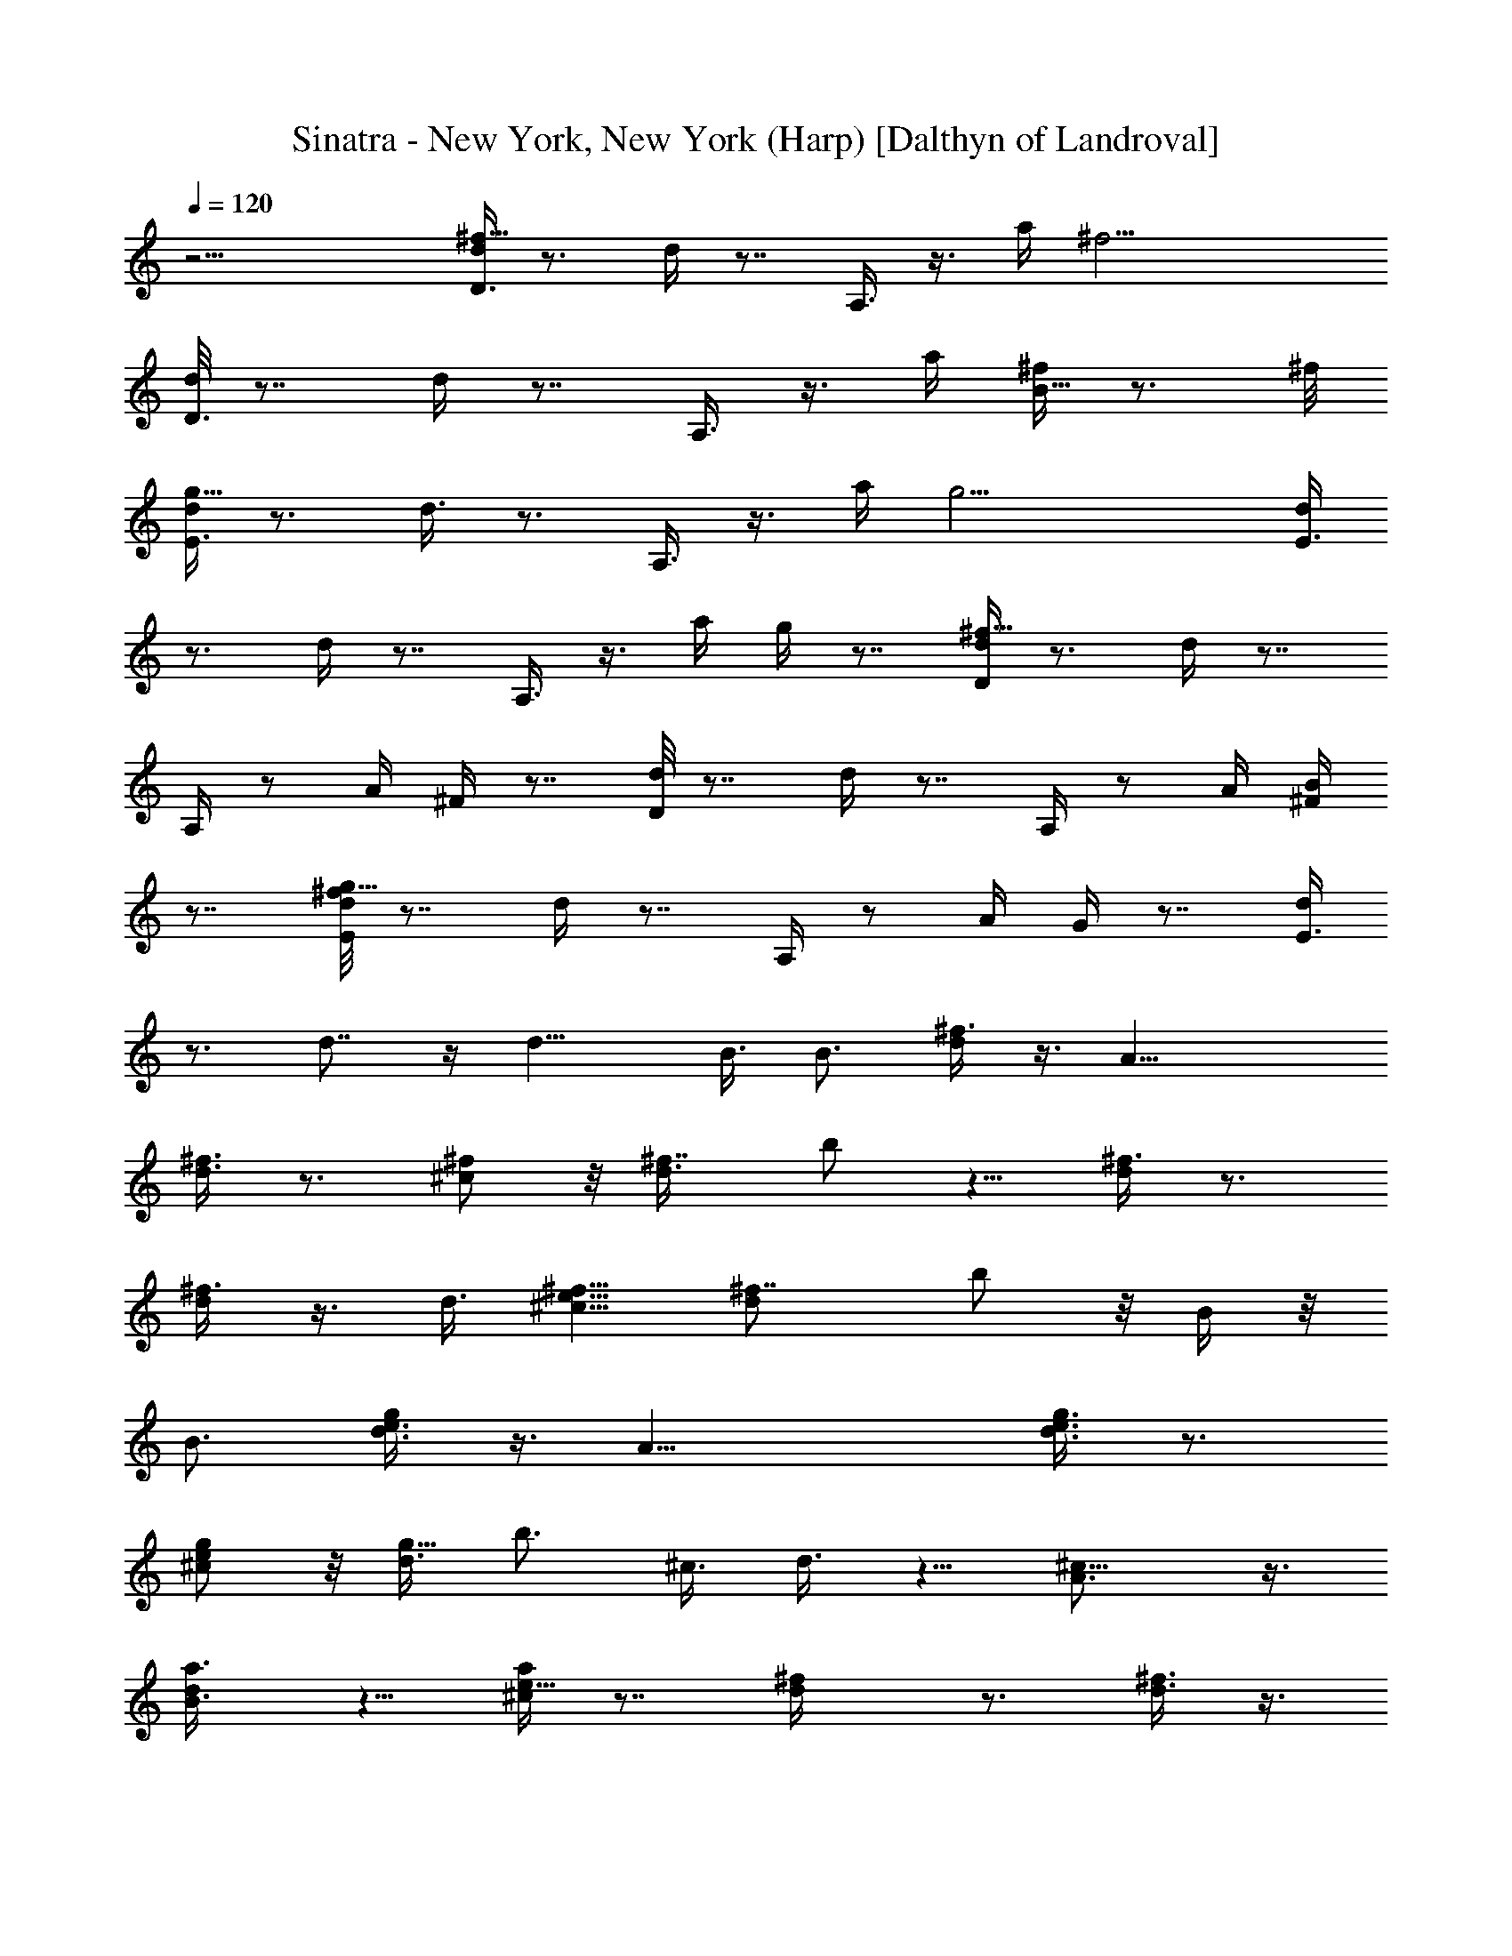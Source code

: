 X:1
T:Sinatra - New York, New York (Harp) [Dalthyn of Landroval]
L:1/4
Q:120
K:C
z17/4 [d/4^f25/8D3/8] z3/4 d/4 z7/8 A,3/8 z3/8 a/4 [^f17/4z9/8]
[d/8D3/8] z7/8 d/4 z7/8 A,3/8 z3/8 a/4 [^f/4B9/8] z3/4 ^f/8
[d/4g25/8E3/8] z3/4 d3/8 z3/4 A,3/8 z3/8 a/4 [g17/4z9/8] [d/4E3/8]
z3/4 d/4 z7/8 A,3/8 z3/8 a/4 g/4 z7/8 [d/4^f59/8D/4] z3/4 d/4 z7/8
A,/4 z/2 A/4 ^F/4 z7/8 [d/8D/4] z7/8 d/4 z7/8 A,/4 z/2 A/4 [^F/4B]
z7/8 [^f/8d/8E/4g35/8] z7/8 d/4 z7/8 A,/4 z/2 A/4 G/4 z7/8 [d/4E3/8]
z3/4 d7/8 z/4 d13/8 B3/8 [B3/4z/8] [^f3/8d/4] z3/8 [A21/8z3/8]
[^f3/8d3/8] z3/4 [^f/2^c/2] z/8 [^f7/8d3/8] b/2 z5/8 [^f3/8d/4] z3/4
[^f3/8d/2] z3/8 d3/8 [e5/8^c5/8^f5/8] [d^f7/8z3/8] b/2 z/8 B/4 z/8
[B3/4z/8] [d3/8g/4e3/8] z3/8 [A29/8z3/8] [g3/8e3/8d3/8] z3/4
[^c/2e/2g/2] z/8 [d3/8g9/8] b3/4 ^c3/8 d3/8 z5/8 [^c9/8A3/4] z3/8
[B3/4da3/8] z5/8 [^c/4a/4e9/8] z7/8 [^fd/4] z3/4 [^f3/8d3/8] z3/8
^f3/8 [^f5/8^c3/4] [=f3/8^f3/8d/4] z/8 [^f/2b/4] z7/8 [^f3/8d/4] z3/4
[^f3/8d3/8z/8] a5/8 ^f3/8 [^f5/8^c/2] z/8 [^f3/4d/4] z/8 b3/8 z/4
[^f9/8z/2] [d/4g/4e/4] z3/8 [e3/8z/8] d/8 z/8 [e9/8g3/8d3/8] z3/8
B3/8 [^c5/8g3/8e17/8] z/4 [gd/8] [d3/8z/4] [b3/4B3/4] ^c3/8
[d3/4z5/8] [^f/8g3/2] z/4 d z/8 [^c3/4a5/8A/2^fd/4] [d3/4z3/8]
[Bz3/8] [=c9/8=f9/8z3/4] B/4 [A/4z/8] [B5/8e/8^F/4] z/2 A3/8
[A3/4e3/4B3/4^F3/4] [^F3/8B3/8D/4A3/8] z/8 [d5/8A3/4^F3/4] z/8
[B/4Ae/4] [^F3/4B5/8D3/4] [d3/8z/8] [^F3/8A3/8z/4] [e3/4z/8]
[A5/8B/2^F5/8] z/8 [a21/8d9/8^f21/8B5/2] [dz3/8] e5/8 d B3/8 z/8 B5/8
[d/4E/8^f/4B/4A29/8] z [B/8^C/4G/4e/4] z/4 [^C3/4B5/8G5/8e3/4]
[B3/8z/8] [E3/8^c3/8^f3/8z/4] [G5/8B3/4^C3/4z/8] e5/8
[^F/4D/4B3/8G3/8] z/8 [^f5/8B5/8E3/4d5/8] [e3/4^c3/8A5/4g] [^c7/8z/8]
b/4 [e/2z/4] ^f/8 [^f/4B/4d/8] [e/8b/4^c/4G/8] [A/8B/8^F/8d/8]
[dG3/8b/4B3/8E/4] e/4 ^f/4 b/4 [G3/8E/4^c3/8e9/8z/8] [=f/4d/4] ^f/4
g/4 ^g/8 [A/4z/8] [^F/4B/4^f/2d3/8z/8] a3/8 z/4 =f/8 [^f/4z/8]
[A3/8B/2d5/8^F5/8=f3/4z/4] a3/8 [d5/8^c^f/8a] [^fz/8] ^d/8 e/8 z/8
=d3/8 z/8 [=f3/8^f3/8d3/8^c3/8a3/8] [d5/8^f3/4B5/8A5/8] [^c3/8A/2z/8]
[e/8^F3/8] e/8 [^f3/8a3/8^c/8e/8] [^c/4e/4] ^c/8 a/4 z/8 ^f/8 z/8
[a5/8z/8] ^d/4 e/4 z/8 [^f3/8z/8] [^c/4z/8] [a15/8=d/2B2z/8]
[^f15/8z3/8] [d3/2z3/8] b/4 z/8 ^c3/8 z/8 ^a/8 [^a/4b/8^c/4]
[e/8b/4=g/4d/8] [=f/8^g/4^d/8c'27/8^f/8] [e5/8^f5/8=a25/8]
[e5/2^f9/8] ^f3/8 ^f7/8 z7/8 [c'11/8a5/4^f5/4e11/8] z/8
[b3/4=g9/8^f=d] [b3/2z3/8] [ge7/8=c3/4B] z/4 [^fec7/8Az3/8] b3/8 ^a/4
z/8 [b5/8d33/8B33/8G4] g5/8 z9/4 ^f/4 e3/8 [^a5/4z/8]
[e25/8^A33/8G33/8z2] g3/4 ^f3/8 e [=a9/8z/8] [^f25/4=A25/4D23/4z21/4]
a [b9/8^g9/8=f3/4B9/8D] [fz3/8] [c'a7/8^fcD] z/8
[^c15/8a9/8e9/4^F11/4z3/4] b3/8 [a7/4z3/4] ^c7/8 z/8 [^c/4a/4^f/8e/8]
z [^c/8A/8] z/8 [^g3/4^d3/4^c3/4A5/8] z/8 [b9/8^f5/4^d9/8A7/2]
[^a3/8=d/8] [=f/8^c/4e/4] [=a/8=c2] [^g/8b5/8^d15/8=g11/8] z5/8 a5/8
g5/8 [b9/8z3/4] [^f/4=d/4B/4G/4] z7/8 [e/8^c/4A/4^F/8] z/8
[^f3/4d3/4B3/4G5/8] z/8 [b3/8^f3/8d3/8B3/8] [^f5/8d5/8BG3/4] z/8
[e3/8d/4] [^f9/8^cB5/8G/2] z/4 A3/8 d7/8 z/4 d13/8 z/8 B/4 z/8
[B5/8a3/8d3/8^F3/8e3/8] z/4 [^F/8A7/2a/8d/8B/8e/8] z19/8
[d/2^F/2a/2B/2e/2] z/8 [d/4z/8] [a/8^F/8e/8B/8] z15/8
[^F/8a/8B/4d9/8e/8] z [e3/8^F/8a/8d/8B/8] z/4 d3/4 B7/8 [A29/8z/8]
[d/4^f/4B3/8G/4] z/8 b/8 [d/4z/8] b3/8 z/8 g/4 z/8 [^f/2^c3/8G3/8]
z/4 [a/8^c/8^f/8G/8] z19/8 [^cA,] [d9/8B,9/8] [e^C] [^f/2D/2] z5/8
[=f5/8^C5/8] ^f/8 [^f3/8D3/8] z5/8 [=f3/8^C3/8] [^f3/8D3/8] z/4 c'/4
z/8 ^c3/8 z3/4 [^cA5/8E] z/8 a/8 z/8 [d9/8A7/8^F7/8a3/4] [^fz3/8]
[^dA^Fz5/8] b3/8 [a3/4e2=c15/8G15/8] [b7/2z9/8] [A/8^c/4]
[^A/8=f/8B/8] [=d/8^f/8c'/2=c15/8] [g13/8e13/8z5/8] c'/4 z/8 c'/4
z3/8 [^f/4z/8] [^d/8B/8] [=f/8=d/8^A/8] [=A/8c'/4e5/4^F9/8c7/8] z7/4
[a3/8z/4] [e9/8z/8] g7/8 [^f9/8z/8] ^d [=d9/4z9/8] ^f/4 z7/8 [d2z5/8]
b3/8 z/2 [a3/2z/2] [e17/8z] g3/8 z3/4 [^fz3/4] [e/2z3/8] g
[a13/4z9/8] ^f/4 z3/2 d3/8 [az5/8] [g11/8z3/8] [c'25/8z] ^f/2 z5/8 g
a9/8 [b9/8^f17/8d17/8B17/8] z [a9/8e17/8^c17/8A17/8] z
[^f9/8d2B2^F17/8] z7/8 [e/8=c/8] [^A/8=f/8a9/8^c/8] [^f2d15/8B2] z/8
[d9/8^f/4^F3/8=A/4] z7/8 [^f/8d9/8A/8^F/8] z7/8 [^f5/8^c3/4A5/8^F5/8]
z/8 [^f/4d/4A/8^F/8] z/4 [^f/4B/4A/8^F/8] z7/8 [^f/4d/4A/4^F/4] z7/8
[^f/4d/8A/8^F/8] z7/8 [^f5/8^c3/4A/2^F5/8] z/4 [^f/8d/4A/8^F/8] z/4
[^f/8B/8A/8^F/4] z7/8 [g/8d/4B/4G/8] z [g/8d/8B/4G/8] z7/8
[g5/8^c3/4A3/4G5/8] z/8 [g/8d/4B3/8G/4] z/4 [g/2B5/8G/4E3/8] z3/8
[g/4^c3/8G/4E3/8] z/8 [=f/4d/4^G/4=F/4] z7/8 [f/2d/2^G/2F/2] z/8
[f3/8d3/8^G3/8F3/8] [^g/2^d/2=c5/8^G5/8] z/4 [^g/8^d/4c3/8^G/4] z/4
[^g3/8f3/8=d/4^G/4] z3/4 [^a/4=g3/8c/4^A3/8] z7/8
[=a5/8^f5/8c3/8=A3/4] z/4 [^agc7/8^A] z/4 [=a/4^f/4c/8=A/4] z/4
[^a/8g/4c/8^A/4] z7/8 [^a/8g5/8c5/8^A3/8] z5/8 [^a3/8^A] [^a11/4z5/8]
[g5/2=G11/8] z/8 ^d5/8 [^a9/8^A17/8z3/8] [^d13/8z3/4] ^a
[^a5/2^g3/8^d/4c3/8] z/8 [=g9/8^d3/4^A5/8] z/8 [^d/4^A/4G/4] z/8
[^g=d^G7/8F] z/8 [=g/4^c/2=G3/8^D3/8] z7/8 g ^g ^a9/8 [c'5/8=c17/8]
^g/2 z7/8 [^c/4z/8] d/8 [^d2z/2] =g3/8 =f9/8 [b5/8f2] ^a9/8 ^g3/8
=g5/8 g3/8 [f9/8^g9/8] ^a ^a5/8 z/8 [^a7/8f7/8^d7/8^A7/8G7/8] z/4
[^a/4f/8^d/8^A/8G/8] z/8 [^a3/8f3/8^d3/8^A/2G3/8] z3/4
[^a/4f/4^d/8^A/4G/4] z7/8 [^d9/8^A9/8G9/8z/8] ^a [f=c^Gc']
[^c9/8^f9/8=A] z/8 [=d15/8=f2^A2z3/4] c'3/8 ^a3/4 d3/8 z5/8
[^a/8f/8d/8^A/8] z/8 [^a/4f3/8d3/8^A3/8] z7/8
[d3/4c'/4=g17/8e2^A17/8] z/2 c'3/4 ^a5/8 d/2 z/4 [c'/8g/8e/8^A/8] z/8
[c'/4g3/8e3/8^A/2] z7/8 [^d3/4b/4^g3/8B/4] z/2 ^c3/4 b5/8
[b9/4^g9/4^d/8B9/4] ^d17/8 [^g21/8=g21/8=d5/2^G5/2z7/8] c'3/4 ^a7/8
d7/8 [g/2d^G5/8] z/2 [g3/4d^G7/8] z/4 [g3/8d5/8^G5/8] z13/8 ^d3/2 z/4
^d/4 z/8 ^d/4 z/8 ^d23/8 z/8 c'5/8 z/8 c'9/8 [^a43/8z/2]
[g3/4=d3/4=G7/8F7/8] z/4 [g3/2d13/8G11/8F13/8] z/4 [g/4=c/2G3/8^D/2]
z/4 [g^AG7/8=D] z/4 [g3/8c/2G3/8^D3/8] d/8 [^d^g^GF]
[f37/8^G21/4^D43/8z17/8] [=d/4z/8] ^d19/8 f3/4 [^d19/8z3/2]
[=g=d=G7/8F] z/8 [b/8c'11/8g3/8c/2G3/8^D/2] z/2 [g3/4dG7/8F7/8]
[^a19/8z/4] [g3/8c/2G/4^D/2] z/4 [g3/4^A/2G5/8=D3/8] z5/4
[^g/4^d/4^G/2F/2] z11/8 ^a23/8 z/4 ^a/2 =a/2 ^g/2
[=g21/8^a3/8^A13/4=G51/8F25/8] z9/4 ^a/2 [g13/8z/8] [c25/8^D25/8z3/2]
^f5/8 g3/8 z/8 ^a/4 z/4 [=d25/8^A25/4F25/8] [c'^d25/8G25/8] z/8
[c'17/8z2] [=f21/8^c23/8^G25/8z/8] [=d/8^d] z7/8 [c'41/8z3/2]
[f/2z/4] [^f/8^d/8] [g/8e/8^A/4] [^g/8=f25/8B/8] [^g3=c3z] ^a17/8
[^c/4^d3/8c'/4^g/4] z11/8 [^a13/8=g3/2^d3/2] [^g/8f13/8^A3/2] ^g3/2
[^d3/2=g13/8^A3/2] [^d/8=c25/4^G25/4] ^d3/2 ^d9/8 ^d17/8 ^d/2
[^dz5/8] [c'z3/8] [f25/4B25/4^G51/8z5/8] ^d/2 c'/2 [b/4^a21/8] z11/4
^g5/8 =g/2 ^g/2 z/8 [=g25/4^d33/8^A49/8z] [f5/8z/2] ^a/4 z19/8
[^d17/8^a5/8] [^a11/8z] ^g/2 [^a/4^g3/8e3/8^A3/8] z7/8 =g ^g z/8 ^a
[c'F,] z/8 [^g3/4^d3/4c3/4] z/4 [^a9/8G,] z/8 [^a3/4f3/4=d3/4] z/4
[c'^G,] z/8 [c'7/8=g3/4^d5/8] z3/8 ^A, z/8 [^d5/8c'5/8g7/8] ^a3/8
[^d9/8g/4^D7/8] z7/8 [g3/8^d7/4] z5/8 [g5/8=d5/8^A,] z/8 [g/8^d11/8]
z/4 [g/4c/4] z3/4 [g/4^d/4^D/2] z3/4 [g/4^d3/8] z7/8
[g5/8=d3/4^A,5/8] z/8 [g/8^d/4] z/8 [g/4c/4] z/2 ^d3/8
[c'3/4^g/4^d/4F/2] z/2 ^d/4 [^g3/8^d15/8] z3/4 [^g/2=d5/8^A,5/8] z/4
[^g/8^d11/8] z/8 [^g3/8c3/8] z3/4 [^f47/8^d23/4B,47/8] z/8
[^d3/4^D,3/4] 